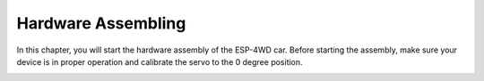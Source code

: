 Hardware Assembling
====================

In this chapter, you will start the hardware assembly of the ESP-4WD car. Before starting the assembly, make sure your device is in proper operation and calibrate the servo to the 0 degree position.

.. image:: img/arduino_hardware1-1.png
  :width: 750
  :align: center